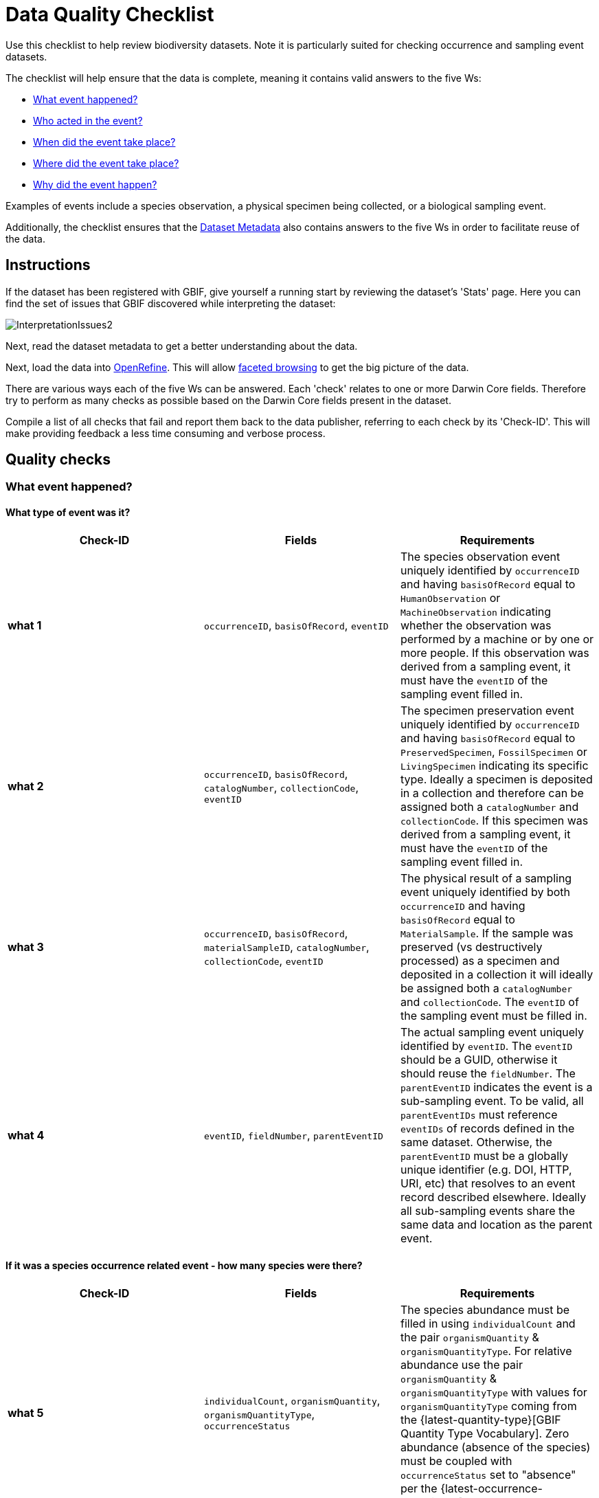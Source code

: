 = Data Quality Checklist

Use this checklist to help review biodiversity datasets. Note it is particularly suited for checking occurrence and sampling event datasets.

The checklist will help ensure that the data is complete, meaning it contains valid answers to the five Ws:

* <<What event happened?>>
* <<Who acted in the event?>>
* <<When did the event take place?>>
* <<Where did the event take place?>>
* <<Why did the event happen?>>

Examples of events include a species observation, a physical specimen being collected, or a biological sampling event.

Additionally, the checklist ensures that the <<Dataset Metadata>> also contains answers to the five Ws in order to facilitate reuse of the data.

== Instructions

If the dataset has been registered with GBIF, give yourself a running start by reviewing the dataset's 'Stats' page. Here you can find the set of issues that GBIF discovered while interpreting the dataset:

image::ipt2/InterpretationIssues2.png[]

Next, read the dataset metadata to get a better understanding about the data.

Next, load the data into https://openrefine.org/[OpenRefine]. This will allow https://docs.openrefine.org/manual/facets[faceted browsing] to get the big picture of the data.

There are various ways each of the five Ws can be answered. Each 'check' relates to one or more Darwin Core fields. Therefore try to perform as many checks as possible based on the Darwin Core fields present in the dataset.

Compile a list of all checks that fail and report them back to the data publisher, referring to each check by its 'Check-ID'. This will make providing feedback a less time consuming and verbose process.

== Quality checks

=== What event happened?

==== What type of event was it?

|===
| Check-ID | Fields | Requirements

| *what 1* | `occurrenceID`, `basisOfRecord`, `eventID`  | The species observation event uniquely identified by `occurrenceID` and having `basisOfRecord` equal to `HumanObservation` or `MachineObservation` indicating whether the observation was performed by a machine or by one or more people. If this observation was derived from a sampling event, it must have the `eventID` of the sampling event filled in.
| *what 2* | `occurrenceID`, `basisOfRecord`, `catalogNumber`, `collectionCode`, `eventID`  | The specimen preservation event uniquely identified by `occurrenceID` and having `basisOfRecord` equal to `PreservedSpecimen`, `FossilSpecimen` or `LivingSpecimen` indicating its specific type. Ideally a specimen is deposited in a collection and therefore can be assigned both a `catalogNumber` and `collectionCode`.  If this specimen was derived from a sampling event, it must have the `eventID` of the sampling event filled in.
| *what 3* | `occurrenceID`, `basisOfRecord`, `materialSampleID`, `catalogNumber`, `collectionCode`, `eventID`  | The physical result of a sampling event uniquely identified by both `occurrenceID` and having `basisOfRecord` equal to `MaterialSample`. If the sample was preserved (vs destructively processed) as a specimen and deposited in a collection it will ideally be assigned both a `catalogNumber` and `collectionCode`. The `eventID` of the sampling event must be filled in.
| *what 4* | `eventID`, `fieldNumber`, `parentEventID`   | The actual sampling event uniquely identified by `eventID`. The `eventID` should be a GUID, otherwise it should reuse the `fieldNumber`. The `parentEventID` indicates the event is a sub-sampling event. To be valid, all `parentEventIDs` must reference `eventIDs` of records defined in the same dataset. Otherwise, the `parentEventID` must be a globally unique identifier (e.g. DOI, HTTP, URI, etc) that resolves to an event record described elsewhere. Ideally all sub-sampling events share the same data and location as the parent event.
|===

==== If it was a species occurrence related event - how many species were there?

|===
| Check-ID | Fields | Requirements

| *what 5* | `individualCount`, `organismQuantity`, `organismQuantityType`, `occurrenceStatus` | The species abundance must be filled in using `individualCount` and the pair `organismQuantity` & `organismQuantityType`. For relative abundance use the pair `organismQuantity` & `organismQuantityType` with values for `organismQuantityType` coming from the {latest-quantity-type}[GBIF Quantity Type Vocabulary]. Zero abundance (absence of the species) must be coupled with `occurrenceStatus` set to "absence" per the {latest-occurrence-status}.xml[GBIF Occurrence Status Vocabulary].
|===

==== If it was a species occurrence related event - what species was it?

|===
| Check-ID | Fields | Requirements

| *what 6* | `scientificName`, `taxonRank`, `kingdom`, `phylum`, `class`, `order`, `family`, `genus`, `subgenus` | The full scientific name with authorship and date information if known must be entered in `scientificName`. To prevent ambiguity, the `taxonRank` of the scientific name should be supplied as per the {latest-rank}[GBIF Taxonomic Rank Vocabulary]. Also to prevent ambiguity, as much higher taxonomy as possible should be filled in: `kingdom`, `phylum`, `class`, `order`, `family`, `genus`.
| *what 7* | `taxonID`, `nameAccordingTo`, `nameAccordingToID` | The identifier for the Taxon assigned to the subject. If the Taxon is defined according to a well known source, it is recommended filling in `nameAccordingTo` with the name of the source and `nameAccordingToID` with the identifier for the Taxon assigned as per the source (same as `taxonID`).
|===

==== Case 1: Species observation from a camera trap

|===
| Field | Value | Constraint

| `occurrenceID` | "HAMAARAG:T0_L_049:6199" | Must be a GUID or an identifier that is near globally unique. Integer identifiers are not allowed.
| `basisOfRecord` | "MachineObservation" | Must match {latest-basis-of-record}[Darwin Core Type Vocabulary]
| `individualCount` | 1 | Must be an integer, 0 or greater
| `organismQuantity` | 1 | Must pair with `organismQuantityType`
| `organismQuantityType` | "individuals" | Must match {latest-quantity-type}[GBIF Quantity Type Vocabulary]
| `occurrenceStatus` | "present" | Must match {latest-occurrence-status}[GBIF Occurrence Status Vocabulary]
| `scientificName` | "Canis aureus Linnaeus, 1758" | Must be the full scientific name, with authorship and date information if known.
| `taxonRank` | "species" | Must match {latest-rank}[GBIF Taxon Rank Vocabulary]
| `kingdom` | "Animalia" | Must be the full scientific name of the kingdom in which the taxon is classified.
| `phylum` | "Chordata" | Must be the full scientific name of the phylum or division in which the taxon is classified.
| `class` | "Mammalia" | Must be the full scientific name of the class in which the taxon is classified.
| `order` | "Carnivora" | Must be the full scientific name of the order in which the taxon is classified.
| `family` | "Canidae" | Must be the full scientific name of the family in which the taxon is classified.
| `genus` | "Canis Linnaeus, 1758" | Must be the full scientific name of the genus in which the taxon is classified.
| `taxonID` | http://www.gbif.org/species/5219219 | Must be a GUID or an identifier related to the source
| `nameAccordingTo` | "GBIF Backbone Taxonomy, May 2016" | Must be reference including date
| `nameAccordingToID` | "http://www.gbif.org/dataset/d7dddbf4-2cf0-4f39-9b2a-bb099caae36c" | Must be a GUID or an identifier for the source
|===

=== Who acted in the event?

|===
| Check-ID | Fields | Requirements

| *who 1* | `recordedBy` | The full names of each person acting in the event (e.g. collecting, observing, etc) should be entered in `recordedBy` using the vertical bar as a separator. Note there is a separate field for capturing the person(s) making the identification (see below).
| *who 2* | `institutionCode`, `ownerInstitutionCode` | A name or acronym of the institution acting in the event may be entered in `institutionCode` and `ownerInstitutionCode`. These can be different hence `institutionCode` can have physical custody of a specimen and `ownerInstitutionCode` can have legal ownership of the specimen.
| *who 3* | `identifiedBy` | The full names of each person, group, or organization responsible for assigning the Taxon to the subject should be entered in `identifiedBy` using the vertical bar as a separator.
|===

==== Case 1: Two different people collecting and identifying a specimen

|===
| Field | Value | Constraint

| `recordedBy` | "Ole Karsholt" | Must be one or more persons' names
| `institutionCode` | "ZMUC" | Must be an acronym or name of an institution
| `ownerInstitutionCode` | "ZMUC" | Must be an acronym or name of an institution
| `identifiedBy` | "Jan Pedersen" | Must be names of one or more persons, groups or organizations
|===

=== When did the event take place?

|===
| Check-ID | Fields | Requirements

| *when 1* | `eventDate` | The date, date-time, date range, or date-time range during which the Event occurred should be entered in `eventDate` in https://en.wikipedia.org/wiki/ISO_8601[ISO 8601] format. Partial dates can be provided if they have at least a year and month, e.g. "2007-03".
| *when 2* | `verbatimEventDate` | If the original value has to be converted into https://en.wikipedia.org/wiki/ISO_8601[ISO 8601] `verbatimEventDate` should be filled in with the original value.
| *when 3* | `eventTime`, `year`, `month`, `day`, `startDayOfYear` | Although it appears redundant, it is recommended trying to fill in `year`, `month`, `day`, `eventTime` and `startDayOfYear` for single dates/date-times. If the start date resolution is specific to the day fill in `startDayOfYear`.
| *when 4* | `eventTime`, `year`, `month`, `day`, `startDayOfYear`, `endDayOfYear` | Although it appears redundant, it is recommended trying to fill in `eventTime`, `year`, `month`, `day`, `startDayOfYear` and `endDayOfYear` for date ranges as completely as possible. If there is a date range spanning days, `day` is left blank. If there is a date range spanning months, `month` is left blank. If there is a date range spanning years, `year` is left blank. If the start date resolution is specific to the day fill in `startDayOfYear`. If the end date resolution is specific to the day fill in `endDayOfYear`.
| *when 5* | `eventRemarks` | If no `eventDate` can be filled in, an explanation should be provided in `eventRemarks`
|===

==== Case 1: Single date

|===
| Field | Value | Constraint

| `eventDate` | 2007-03-20 | Must be in https://en.wikipedia.org/wiki/ISO_8601[ISO 8601] format
| `year` | 2007 | Must be four-digit year
| `month` | 3 | Must be between 1-12
| `day` | 20 | Must be between 1-31
| `startDayOfYear` | 79 | Must be between 1-366
| `verbatimEventDate` | "Mar 20, 07" | Original date or date description
|===

==== Case 2: Date-time range spanning days

|===
| Field | Value

| `eventDate` | 2007-03-20T00:00:00Z/2007-03-27T06:00:00Z
| `eventTime` | 00:00:00Z/06:00:00Z
| `year` | 2007
| `month` | 3
| `day` |
| `startDayOfYear` | 79
| `endDayOfYear` | 86
| `verbatimEventDate` | "The third week in March 07, for 6 hours starting at midnight."
|===

==== Case 3: Partial date

|===
| Field | Value

| `eventDate` | 2007-03
| `year` | 2007
| `month` | 3
| `day` |
| `eventRemarks` | "Exact collection day was never recorded"
|===

==== Case 4: Missing date

|===
| Field | Value

| `eventRemarks` | "Event date was not found in legacy data"
|===

=== Where did the event take place?

|===
| Check-ID | Fields | Requirements

| *where 1* | `decimalLatitude`, `decimalLongitude`, `geodeticDatum` | The point location coordinates should be entered in decimal degrees in `decimalLatitude` and `decimalLongitude`. The spatial reference system upon which the coordinates are based must be entered in `geodeticDatum` using the EPSG code if known, e.g. "EPSG:4326". Otherwise use a controlled vocabulary for the name or code of the `geodeticDatum` if known, e.g. "WGS84". If none of these is known, use the value "unknown".
| *where 2* |`footprintWKT`, `footprintSRS` | To provide a specific shape location enter a well-Known Text (WKT) representation of the shape in `footprintWKT`. The corresponding spatial reference system upon which the shape is based must be entered in `footprintSRS` using the EPSG code, e.g. "EPSG:4326".
| *where 3* |`coordinateUncertaintyInMeters`, `dataGeneralizations` | `coordinateUncertaintyInMeters` should express the uncertainty in meters of the GPS reading. For large uncertainties (more than 1000 meters) check `dataGeneralizations` to see if the location was generalized on purpose, e.g. to protect sensitive species.
| *where 4* |`verbatimCoordinates`, `verbatimLatitude`, `verbatimLongitude`, `verbatimCoordinateSystem`, `verbatimSRS` | If the original point location coordinates had to be converted from another coordinate system such as 'degrees minutes seconds' `verbatimCoordinates`, `verbatimLatitude`, `verbatimLongitude`, `verbatimCoordinateSystem`, `verbatimSRS` should be filled in with the original coordinates of the Location.
| *where 5* | `dataGeneralizations` | If actions were taken to make the point location less specific than in its original form or the coordinateUncertaintyInMeters is very high, an explanation should be provided in `dataGeneralizations`.
| *where 6* |`informationWitheld` | If the point location should exist, but has not been entered, an explanation should be provided in `informationWitheld`.
| *where 7* | `georeferenceRemarks` | If the point location does not exist, or the point location is calculated from the cent er of a grid cell (versus from GPS reading) an explanation should be provided in `georeferenceRemarks`.
| *where 8* | `continent`, `waterBody`, `islandGroup`, `island`, `country`, `countryCode`, `stateProvince`, `county`, `municipality`, `locality`, `locationRemarks` | As much supplementary information as possible about the location should also be provided. If no `country` and `countryCode` can be provided then an explanation as to why should be entered in `locationRemarks`
|===

==== Case 1: Point location converted from degrees minutes seconds to decimal degrees

|===
| Field | Value | Constraint

| `decimalLatitude` | 42.4566 | Must be between -90 and 90, inclusive
| `decimalLongitude` | -76.45442 | Must be between -180 and 180, inclusive
| `geodeticDatum` | "EPSG:4326" | Ideally an http://spatialreference.org/ref/epsg/wgs-84/[EPSG code] or from a controlled vocabulary otherwise "unknown"
| `coordinateUncertaintyInMeters` | 500 | Zero is NOT a valid value
| `verbatimCoordinates` | 42° 27' 23.76", -76° 27' 15.91" |
| `verbatimLatitude` | 42° 27' 23.76" |
| `verbatimLongitude` | -76° 27' 15.91" |
| `verbatimCoordinateSystem` | "degrees minutes seconds" |
| `continent` | "North America" | Must be preferred English name according to http://www.getty.edu/research/tools/vocabularies/tgn/[Getty Thesaurus of Geographic Names]
| `country` | "United States" | Must be preferred English name according to http://www.getty.edu/research/tools/vocabularies/tgn/[Getty Thesaurus of Geographic Names]
| `countryCode` | "US" | Must be https://en.wikipedia.org/wiki/ISO_3166-1_alpha-2[ISO 3166-1-alpha-2 country code]
| `stateProvince` | "New York" |
| `county` | "Tomkins County" |
| `locality` | "Ithaca, Forest Home, CU Rifle Range" | Must be a specific description of the place
|===

==== Case 2: Point location that was generalized

|===
| Field | Value

| `decimalLatitude` | 42.44
| `decimalLongitude` | -76.33
| `geodeticDatum` | "EPSG:4326"
| `coordinateUncertaintyInMeters` | 5000
| `dataGeneralizations` | "Point location obscured by a factor of 5000m"
|===

==== Case 3: Point location exists but not provided

|===
| Field | Value

| `informationWitheld` | "Point location hidden to protect sensitive species. Available upon request."
|===

==== Case 4: Point location does not exist

|===
| Field | Value

| `dataGeneralizations` | "Point location was not found in legacy data"
|===

=== Why did the event happen?

|===
| Check-ID | Fields | Requirements

| *why 1* | `samplingProtocol`, `sampleSizeValue`, `sampleSizeUnit`, `samplingEffort`, `eventRemarks` | The name of the method or sampling protocol used to create the event should be entered in `samplingProtocol`. A URL referencing the description is preferred over lengthy method descriptions. A sampling protocol must define its area, duration, etc using the pair `sampleSizeValue` & `sampleSizeUnit`, with values for `sampleSizeUnit` coming from the {latest-unit-of-measurement}[Unit of Measurement Vocabulary]. More generic descriptions of the effort or duration of the sampling event can be entered in `samplingEffort`. If information about the area or duration is missing, `eventRemarks` must provide an explanation why.
|===

==== Case 1: Because of a butterfly monitoring scheme

|===
| Field | Value | Constraint

| `samplingProtocol` | "Pollard walks" | Must be a short name or URL referencing a method or sampling protocol
| `sampleSizeValue` | 250 | Must pair with `sampleSizeUnit`
| `sampleSizeUnit` | "square_metre" | Must match {latest-unit-of-measurement}[Unit of Measurement Vocabulary]
| `samplingEffort` | "Average of 30 Minutes walk along transect" | Can be a free-text description
| `eventRemarks` | "No occurrences of Lepidoptera recorded for entire transect" | Can be a free-text description
|===

== Dataset Metadata

The dataset metadata should contain enough information to facilitate reuse of the data while preventing misinterpretation. Publishers should also provide evidence of the rigour that went into producing the data while acknowledging its various contributors and funders. Ultimately this may lead to new sources of collaboration and funding.

|===
| Field | Requirements | Examples

| `Title` | is a concise name that describes the contents of the dataset and that distinguishes it from others| _"Reef Life Survey: Global reef fish dataset"_, _"Insects from light trap (1992–2009), rooftop Zoological Museum, Copenhagen"_
| `Description` | is a short paragraph (abstract) describing the content of the dataset. | _"This dataset contains records of bony fishes and elasmobranchs collected by Reef Life Survey (RLS) divers along 50 m transects on shallow rocky and coral reefs, worldwide. Abundance information is available for all records found within quantitative survey limits (50 x 5 m swathes during a single swim either side of the transect line, each distinguished as a Block), and out-of-survey records are identified as presence-only (Method 0)."_
| `Publishing Organization` | the organization responsible for publishing (producing, releasing, holding) this resource. | _"Reef Life Survey"_
| `License` | must be one of ﻿three machine-readable options (CC0 1.0, CC-BY 4.0 or CC-BY-NC 4.0), which provide a standardized way to define appropriate uses of the dataset. | _"This work is licensed under a http://creativecommons.org/licenses/by/4.0/legalcode[Creative Commons Attribution (CC-BY) 4.0 License]."_
| `Creator(s)` | the people and organizations who created the dataset, in priority order. Use of a personnel identifier such as an ORCID or ResearcherID is highly recommended. | _"John Smith, jsmith@gbif.org, http://orcid.org/0000-0002-1825-0097"_
| `Metadata Provider(s)` | the people and organizations who wrote the dataset metadata, in priority order. Use of a personnel identifier such as an ORCID or ResearcherID is highly recommended. | _"John Smith, jsmith@gbif.org, http://orcid.org/0000-0002-1825-0097"_
| `Contact(s)` | the people and organizations who should be contacted for more information about the resource or to whom putative problems with the dataset should be addressed. Use of a personnel identifier such as an ORCID or ResearcherID is highly recommended. | _"John Smith, jsmith@gbif.org, http://orcid.org/0000-0002-1825-0097"_
| `Project Identifier` | is a GUID or other identifier that is near globally unique. _Note this is required for BID projects._ | _"BID-AF2015-0134-REG"_
| `Sampling Methods` | information about the sampling methodology used in creating the dataset, similar to the methods section of a journal article. _Note this is required for sampling event datasets._ | _See https://cloud.gbif.org/griis/resource?r=global#methods[here]_
| `Citation` | how the dataset should be cited. Use of the xref:citation.adoc[IPT Citation Format] (based on DataCite's preferred citation format and that satisfies the https://www.force11.org/datacitation[Joint Declaration of Data Citation Principles]) is highly recommended. | _"Edgar G J, Stuart-Smith R D (2014): Reef Life Survey: Global reef fish dataset. v2.0. Reef Life Survey. Dataset/Sampling event. http://doi.org/10.15468/qjgwba"_
|===
